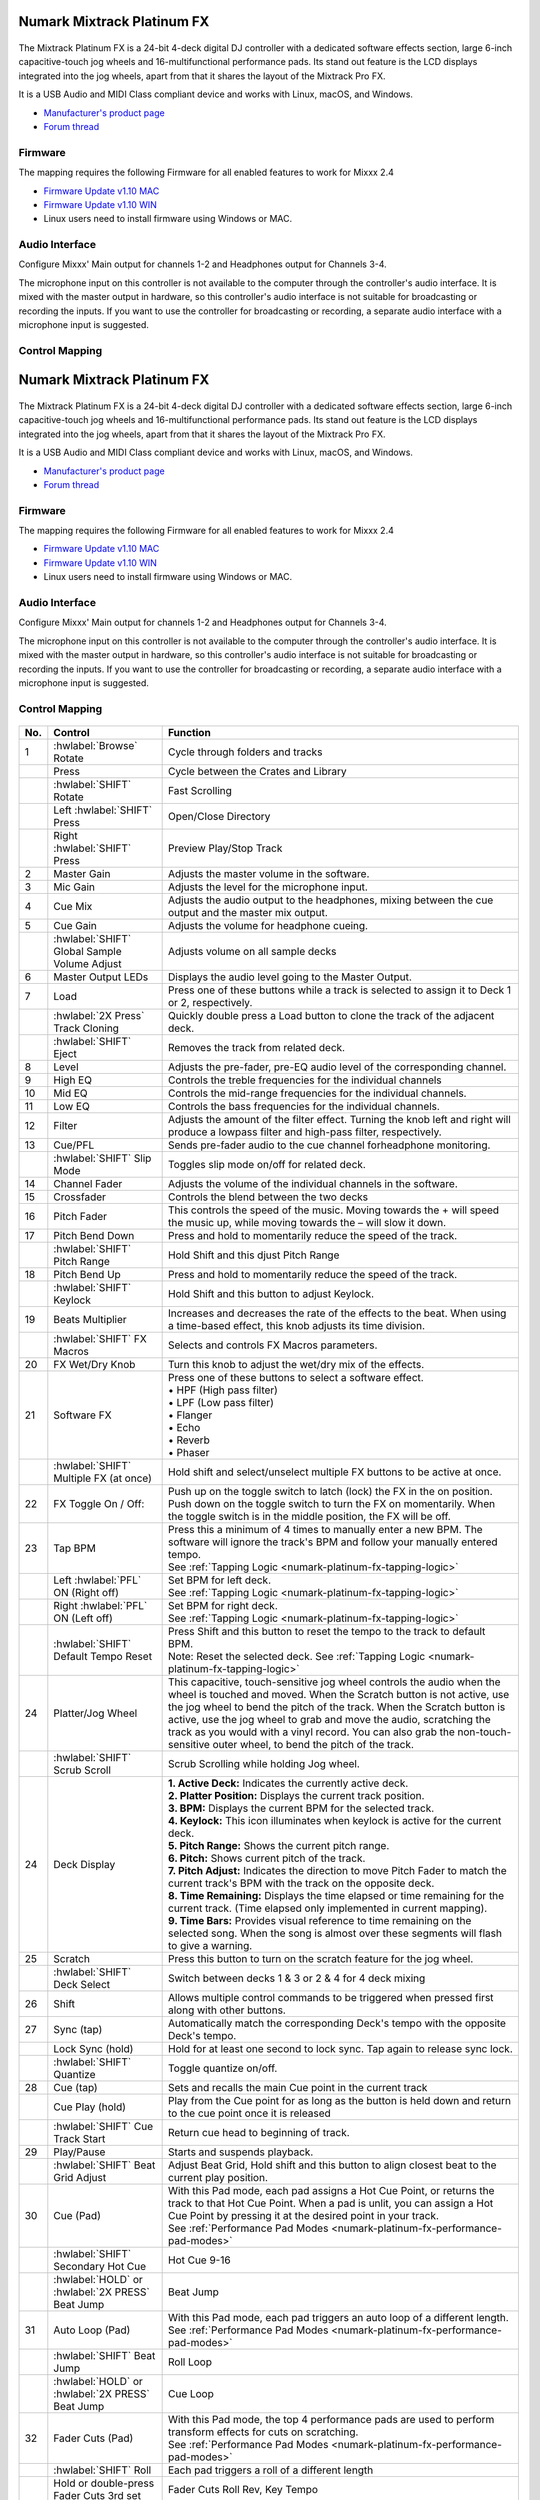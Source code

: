Numark Mixtrack Platinum FX
==============================

.. figure:: ../../_static/controllers/numark_mixtrack_platinum_fx_toprow.png
   :align: center
   :width: 100%
   :figwidth: 100%
   :alt: Numark Mixtrack Playinum FX (schematic view)
   :figclass: pretty-figures


The Mixtrack Platinum FX is a 24-bit 4-deck digital DJ controller with a dedicated software effects section, large 6-inch capacitive-touch jog wheels and 16-multifunctional performance pads. Its stand out feature  is the LCD displays integrated into the jog wheels, apart from that it shares the layout of the Mixtrack Pro FX.

It is a USB Audio and MIDI Class compliant device and works with Linux, macOS, and Windows.

- `Manufacturer's product page <https://www.numark.com/product/mixtrack-platinum-fx>`__
- `Forum thread <https://mixxx.discourse.group/t/numark-mixtrack-platinum-fx-mapping/19985/215>`__

Firmware
--------

The mapping requires the following Firmware for all enabled features to work for Mixxx 2.4

-  `Firmware Update v1.10 MAC <https://cdn.inmusicbrands.com/Numark/MixtrackPlatinumFX/Mixtrack%20Platinum%20FX%20Firmware%201.10%20Mac.zip>`_
-  `Firmware Update v1.10 WIN <https://cdn.inmusicbrands.com/Numark/MixtrackPlatinumFX/Mixtrack%20Platinum%20FX%20Firmware%201.10%20Win.zip>`_
- Linux users need to install firmware using Windows or MAC.

Audio Interface
---------------

Configure Mixxx' Main output for channels 1-2 and Headphones output for Channels 3-4.

The microphone input on this controller is not available to the computer through the controller's audio interface. It is mixed with the master output in hardware, so this controller's audio interface is not suitable for broadcasting or recording the inputs. If you want to use the controller for broadcasting or recording, a separate audio interface with a microphone input is suggested.

Control Mapping
---------------

.. figure:: ../../_static/controllers/numark_mixtrack_platinum_fx.png
   :align: center
   :width: 100%
   :figwidth: 100%
   :alt: Numark Mixtrack Playinum FX (schematic view)
   :figclass: pretty-figures


Numark Mixtrack Platinum FX
==============================

.. figure:: ../../_static/controllers/numark_mixtrack_platinum_fx_top.jpg
   :align: center
   :width: 100%
   :figwidth: 100%
   :alt: Numark Mixtrack Playinum FX (schematic view)
   :figclass: pretty-figures


The Mixtrack Platinum FX is a 24-bit 4-deck digital DJ controller with a dedicated software effects section, large 6-inch capacitive-touch jog wheels and 16-multifunctional performance pads. Its stand out feature  is the LCD displays integrated into the jog wheels, apart from that it shares the layout of the Mixtrack Pro FX.

It is a USB Audio and MIDI Class compliant device and works with Linux, macOS, and Windows.

- `Manufacturer's product page <https://www.numark.com/product/mixtrack-platinum-fx>`__
- `Forum thread <https://mixxx.discourse.group/t/numark-mixtrack-platinum-fx-mapping/19985/215>`__

Firmware
--------

The mapping requires the following Firmware for all enabled features to work for Mixxx 2.4

-  `Firmware Update v1.10 MAC <https://cdn.inmusicbrands.com/Numark/MixtrackPlatinumFX/Mixtrack%20Platinum%20FX%20Firmware%201.10%20Mac.zip>`_
-  `Firmware Update v1.10 WIN <https://cdn.inmusicbrands.com/Numark/MixtrackPlatinumFX/Mixtrack%20Platinum%20FX%20Firmware%201.10%20Win.zip>`_
- Linux users need to install firmware using Windows or MAC.

Audio Interface
---------------

Configure Mixxx' Main output for channels 1-2 and Headphones output for Channels 3-4.

The microphone input on this controller is not available to the computer through the controller's audio interface. It is mixed with the master output in hardware, so this controller's audio interface is not suitable for broadcasting or recording the inputs. If you want to use the controller for broadcasting or recording, a separate audio interface with a microphone input is suggested.

Control Mapping
---------------

.. figure:: ../../_static/controllers/numark_mixtrack_platinum_fx.svg
   :align: center
   :width: 100%
   :figwidth: 100%
   :alt: Numark Mixtrack Playinum FX (schematic view)
   :figclass: pretty-figures


=======  ==============================================  ===============================================================
No.      Control                                         Function
=======  ==============================================  ===============================================================
1        :hwlabel:`Browse` Rotate                        Cycle through folders and tracks
|        Press                                           Cycle between the Crates and Library
|        :hwlabel:`SHIFT` Rotate                         Fast Scrolling
|        Left :hwlabel:`SHIFT` Press                     Open/Close Directory
|        Right :hwlabel:`SHIFT` Press                    Preview Play/Stop Track
2        Master Gain                                     Adjusts the master volume in the software.
3        Mic Gain                                        Adjusts the level for the microphone input.
4        Cue Mix                                         Adjusts the audio output to the headphones, mixing between the cue output and the master mix output.
5        Cue Gain                                        Adjusts the volume for headphone cueing.
|        :hwlabel:`SHIFT` Global Sample Volume Adjust    Adjusts volume on all sample decks
6        Master Output LEDs                              Displays the audio level going to the Master Output.
7        Load                                            Press one of these buttons while a track is selected to assign it to Deck 1 or 2, respectively.
|        :hwlabel:`2X Press` Track Cloning               Quickly double press a Load button to clone the track of the adjacent deck.
|        :hwlabel:`SHIFT` Eject                          Removes the track from related deck.
8        Level                                           Adjusts the pre-fader, pre-EQ audio level of the corresponding channel.
9        High EQ                                         Controls the treble frequencies for the individual channels
10       Mid EQ                                          Controls the mid-range frequencies for the individual channels.
11       Low EQ                                          Controls the bass frequencies for the individual channels.
12       Filter                                          Adjusts the amount of the filter effect. Turning the knob left and right will produce a lowpass filter and high-pass filter, respectively.
13       Cue/PFL                                         Sends pre-fader audio to the cue channel forheadphone monitoring.
|        :hwlabel:`SHIFT` Slip Mode                      Toggles slip mode on/off for related deck.
14       Channel Fader                                   Adjusts the volume of the individual channels in the software.
15       Crossfader                                      Controls the blend between the two decks
16       Pitch Fader                                     This controls the speed of the music. Moving towards the + will speed the music up, while moving towards the – will slow it down.
17       Pitch Bend Down                                 Press and hold to momentarily reduce the speed of the track.
|        :hwlabel:`SHIFT` Pitch Range                    Hold Shift and this djust Pitch Range
18       Pitch Bend Up                                   Press and hold to momentarily reduce the speed of the track.
|        :hwlabel:`SHIFT` Keylock                        Hold Shift and this button to adjust Keylock.
19       Beats Multiplier                                Increases and decreases the rate of the effects to the beat. When using a time-based effect, this knob adjusts its time division.
|        :hwlabel:`SHIFT` FX Macros                      Selects and controls FX Macros parameters.
20       FX Wet/Dry Knob                                 Turn this knob to adjust the wet/dry mix of the effects.
21       Software FX                                     | Press one of these buttons to select a software effect.
                                                         | • HPF (High pass filter)
                                                         | • LPF (Low pass filter)
                                                         | • Flanger
                                                         | • Echo
                                                         | • Reverb
                                                         | • Phaser
|        :hwlabel:`SHIFT` Multiple FX (at once)          Hold shift and select/unselect multiple FX buttons to be active at once.
22       FX Toggle On / Off:                             Push up on the toggle switch to latch (lock) the FX in the on position. Push down on the toggle switch to turn the FX on momentarily. When the toggle switch is in the middle position, the FX will be off.
23       Tap BPM                                         | Press this a minimum of 4 times to manually enter a new BPM. The software will ignore the track's BPM and follow your manually entered tempo.
                                                         | See :ref:`Tapping Logic <numark-platinum-fx-tapping-logic>`
|        Left :hwlabel:`PFL` ON (Right off)              | Set BPM for left deck.
                                                         | See :ref:`Tapping Logic <numark-platinum-fx-tapping-logic>`
|        Right :hwlabel:`PFL` ON (Left off)              | Set BPM for right deck.
                                                         | See :ref:`Tapping Logic <numark-platinum-fx-tapping-logic>`
|        :hwlabel:`SHIFT` Default Tempo Reset            | Press Shift and this button to reset the tempo to the track to default BPM.
                                                         | Note: Reset the selected deck. See :ref:`Tapping Logic <numark-platinum-fx-tapping-logic>`
24       Platter/Jog Wheel                               This capacitive, touch-sensitive jog wheel controls the audio when the wheel is touched and moved. When the Scratch button is not active, use the jog wheel to bend the pitch of the track. When the Scratch button is active, use the jog wheel to grab and move the audio, scratching the track as you would with a vinyl record. You can also grab the non-touch-sensitive outer wheel, to bend the pitch of the track.
|        :hwlabel:`SHIFT` Scrub Scroll                   Scrub Scrolling while holding Jog wheel.
24       Deck Display                                    | **1. Active Deck:** Indicates the currently active deck.
                                                         | **2. Platter Position:** Displays the current track position.
                                                         | **3. BPM:** Displays the current BPM for the selected track.
                                                         | **4. Keylock:** This icon illuminates when keylock is active for the current deck.
                                                         | **5. Pitch Range:** Shows the current pitch range.
                                                         | **6. Pitch:** Shows current pitch of the track.
                                                         | **7. Pitch Adjust:** Indicates the direction to move Pitch Fader to match the current track's BPM with the track on the opposite deck.
                                                         | **8. Time Remaining:** Displays the time elapsed or time remaining for the current track. (Time elapsed only implemented in current mapping).
                                                         | **9. Time Bars:** Provides visual reference to time remaining on the selected song. When the song is almost over these segments will flash to give a warning.
25       Scratch                                         Press this button to turn on the scratch feature for the jog wheel.
|        :hwlabel:`SHIFT` Deck Select                    Switch between decks 1 & 3 or 2 & 4 for 4 deck mixing
26       Shift                                           Allows multiple control commands to be triggered when pressed first along with other buttons.
27       Sync (tap)                                      Automatically match the corresponding Deck's tempo with the opposite Deck's tempo.
|        Lock Sync (hold)                                Hold for at least one second to lock sync. Tap again to release sync lock.
|        :hwlabel:`SHIFT` Quantize                       Toggle quantize on/off.
28       Cue (tap)                                       Sets and recalls the main Cue point in the current track
|        Cue Play (hold)                                 Play from the Cue point for as long as the button is held down and return to the cue point once it is released
|        :hwlabel:`SHIFT` Cue Track Start                Return cue head to beginning of track.
29       Play/Pause                                      Starts and suspends playback.
|        :hwlabel:`SHIFT` Beat Grid Adjust               Adjust Beat Grid, Hold shift and this button to align closest beat to the current play position.
30       Cue (Pad)                                       | With this Pad mode, each pad assigns a Hot Cue Point, or returns the track to that Hot Cue Point. When a pad is unlit, you can assign a Hot Cue Point by pressing it at the desired point in your track.
                                                         | See :ref:`Performance Pad Modes <numark-platinum-fx-performance-pad-modes>`
|        :hwlabel:`SHIFT` Secondary Hot Cue              Hot Cue 9-16
|        | :hwlabel:`HOLD` or :hwlabel:`2X PRESS`        Beat Jump
         | Beat Jump
31       Auto Loop (Pad)                                 | With this Pad mode, each pad triggers an auto loop of a different length.
                                                         | See :ref:`Performance Pad Modes <numark-platinum-fx-performance-pad-modes>`
|        :hwlabel:`SHIFT` Beat Jump                      Roll Loop
|        | :hwlabel:`HOLD` or :hwlabel:`2X PRESS`        Cue Loop
         | Beat Jump
32       Fader Cuts (Pad)                                | With this Pad mode, the top 4 performance pads are used to perform transform effects for cuts on scratching.
                                                         | See :ref:`Performance Pad Modes <numark-platinum-fx-performance-pad-modes>`
|        :hwlabel:`SHIFT` Roll                           Each pad triggers a roll of a different length
|        | Hold or double-press                          Fader Cuts Roll Rev, Key Tempo
         | Fader Cuts 3rd set
33       Sampler 1-8 (Pad)                               | With this Pad mode, each pad triggers a sample in the software.
                                                         | See :ref:`Performance Pad Modes <numark-platinum-fx-performance-pad-modes>`
|        :hwlabel:`SHIFT` Sampler 9-16                   Selects layer 2 of samples - Performance pads then trigger samples 9-16.
|        | Hold or double-press                          Pitch Play
         | Pitch Play
34       Performance Pads                                | The pads are used to trigger loop points or samples depending on the Pad mode setting.
                                                         | See :ref:`Performance Pad Modes <numark-platinum-fx-performance-pad-modes>`
35       Loop On/Off                                     Press to activate auto loop on/off.
|        :hwlabel:`SHIFT` Re-Loop                        Triggers a re-loop
36       Loop 1/2                                        | Press this button when a loop is active to decrease the loop size by half.
|        :hwlabel:`SHIFT` Loop In (Manual Loop)          Set the Loop In point for a manual loop.
37       Loop x2                                         Press this button when a loop is active to double the loop size.
|        :hwlabel:`SHIFT` Loop Out (Manual Loop)         Set the Loop Out point for a manual loop.
=======  ==============================================  ===============================================================

..

.. _numark-platinum-fx-performance-pad-modes:

Performance Pad Modes
---------------------

The pads are for controlling cue's, loops, and samples via various modes. To select a mode, select a Pad Mode button (Cue, Auto Loop, Fader Cuts & Sample) to assign that functionality to the 8 pads. An LED under the pad, indicates the currently selected mode.

Further to the NORMAL Pad Mode, 2 additional layers of functionality, SHIFT & ALTERNATE is also provided, as shown in the matrix below.


========================================  ====================  ===============  ===============  ======================  ===============
Function                                  Mode                  Cue              Auto Loop        Fader Cuts              Samples
========================================  ====================  ===============  ===============  ======================  ===============
Normal                                    | Primary             Hot Cue 1-8      Auto Loop        Fader Cuts              Sample 1-8
                                          |
                                          | • (LED On)                                            Transport
:hwlabel:`SHIFT`                          | Secondary Mode      Hot Cue 9-16     Roll Loop        Fader Cuts 8            Sample 9-16
                                          |
                                          | • (LED Slow Blink)
:hwlabel:`Hold` or :hwlabel:`2X PRESS`    | Alternative Mode     Beat Jump        Cue Loop         Fader Cuts              Pitch Play
                                          |                                                        Roll Rev, Key Tempo
                                          | • (LED Fast Blink)
========================================  ====================  ===============  ===============  ======================  ===============

..

**NOTE:** Within these modes initiated by SHIFT, the SHIFT button can be further used as an action or function for the individual pads.

.. _numark-platinum-fx-pad-loop-lengths:

**Pad Loop Lengths**

===============  ===============  ===============  ===============
Pad 1            Pad 2            Pad 3            Pad 4
===============  ===============  ===============  ===============
1 beat           2 beat           4 beat           8 beat
===============  ===============  ===============  ===============

..

**Cue Mode & Layers**

.. csv-table::
   :header: "Mode", "Pad Function", "Shift function"
   :widths: 40 50 50

   "Normal

   • (LED On)", "**Cue Pad 1-8**

   Each pad assigns a Hot Cue Point, or returns the track to that Hot Cue Point. When a pad is unlit, you can assign a Hot Cue Point by pressing it at the desired point in your track.", "**Remove Cue**

   Hold and selecting pad, removes that cue point."
   ":hwlabel:`SHIFT`

   Secondary Mode

   • (LED Slow Blink)", "**Cue 9-16**

   Same as Normal mode", "**Remove Cue**

   Hold and selecting pad, removes that cue point."
   ":hwlabel:`Hold` or :hwlabel:`2X PRESS`

   Alternative Mode

   • (LED Fast Blink)", "**Beat Jump**

   Lets you move forwards in a track in predefined pad beat increments while staying in sync and on time.

   See :ref:`Pad Loop Lengths <numark-platinum-fx-pad-loop-lengths>`", "**Reverse Beat Jump**

   Holding and selecting pad, let's you move backwards in a track in predefined pad beat increments while staying in sync and on time

   See :ref:`Pad Loop Lengths <numark-platinum-fx-pad-loop-lengths>`"
..


**Auto Loop Mode & Layers**

.. csv-table::
   :header: "Mode", "Pad Function", "Shift function"
   :widths: 40 50 50

   "Normal

   • (LED On)", "**Auto Loop8**

   Activates a loop section of pre-determined pad beat lengths, which loops automatically.", "**Roll Loop (Hold shift)**

   Hold and selecting pad, performs a standard Auto Loop, but when the loop is turned off the playback position is returned to the position where it would be, if it had not entered the loop."
   ":hwlabel:`SHIFT`

   Secondary Mode

   • (LED Slow Blink)", "**Roll Loop (Hold shift)**

   Performs a standard Auto Loop, but when the loop is turned off the playback position is returned to the position where it would be, if it had not entered the loop.", "**Auto Loop**

   Hold and selecting pad, Activates a loop section of pre-determined pad beat lengths, which loops automatically."
   ":hwlabel:`Hold` or :hwlabel:`2X PRESS`

   Alternative Mode

   • (LED Fast Blink)", "**Cue Loop**

   Pressing the button jumps to the relative hot cue (1-8) and activates a loop (the same length as if the loop button was pressed).

   TIP: Adjust loop length with dedicated loop controls half or double.", "**Cue Loop Roll & Slip**

   Hold and selecting pad, additionally activates slip mode, and does a roll at the cue point, then releasing the button, resumes where it would have been."
..

**Fader Cuts Mode & Layers**

.. csv-table::
   :header: "Mode", "Pad Function", "Shift (as Pad Action)"
   :widths: 40 50 50

   "Normal

   • (LED On)", "**Fader Cuts (Pad 1-4)**


   The pads will mute and unmute the deck's audio signal in a way that emulates crossfader movements toward that deck.

   (P1-4) Standard Fader Cuts (Click Flares)

   **(P5-8) Factory Functions**

   P5 – Stutter / Repeat

   P6 – Start / Previous Track

   P7 – Rewind

   P8 – Fast Forward", "*Note: Shift + Pad Mode* buttons, puts decks into an alternate pad layer. In that layer shift can be further used as an pad action for the individual pads."
   ":hwlabel:`SHIFT`

   Secondary Mode

   • (LED Slow Blink)", "(P1-4) Standard Fader Cuts

   (P5-8) Extended Fader Cuts", ""
   ":hwlabel:`Hold` or :hwlabel:`2X PRESS`

   Alternative Mode

   • (LED Fast Blink)", "(P1-4) Standard Fader Cuts

   (P5) – Reverse Roll (Censor)

   (P6) – Reverse Toggle (Censor)

   (P7) – Key sync to deck

   (P8) – Tap Tempo.", "(P5-8) Various Fader Cuts

   (P7) – Reset Key sync

   (P8) – Reset Tap Tempo."
..

**Sample Mode & Layers**

.. csv-table::
   :header: "Mode", "Pad Function", "Shift function"
   :widths: 40 50 50

   "Normal

   • (LED On)", "(P1-8) Play Sample", "**Stop Playback/Load Sample**

   Hold and selecting pad, Stop Playback or Load Sample if the slot is empty."
   ":hwlabel:`SHIFT`

   Secondary Mode

   • (LED Slow Blink)", "(P9-16) Play Sample", "**Stop Playback/Load Sample**

   Hold and selecting pad, Stop Playback or Load Sample if the slot is empty."
   ":hwlabel:`Hold` or :hwlabel:`2X PRESS`

   Alternative Mode

   • (LED Fast Blink)", "**Pitch Play (P1-4)**

   Play a single cue Point at variable pitches.

   Note

   • Only One Cue at a time

   • Deleting cue point in Pitch Play Mode not possible,", "**Change Range**

   Hold and selecting SAMPLE, changes Range 3 ranges.

   **Change cue**

   Hold and selecting other cue point on Cue Pad changes cue."

.. _numark-platinum-fx-tapping-logic:

Tapping
-------

Logic for the tap button:

1. If only one deck is loaded, the BPM control will be assigned to the loaded deck.

2. If both decks are loaded (only 1 PFL ON):

   A. One deck with active PFL, the BPM button will be assigned to the deck with active PFL.

3. If both deck is loaded (Both PFL on the same state):

   A. The BPM button will be assigned to the deck the is playing.

   B. If both deck are playing, then BPM will control the deck with the lowest deck number

*Note:*
*BPM only controls the active deck*
*To help know which it is using when tapping BOTH up and down arrows on the deck are lit. As the first tap doesn't make any changes (you can't work out a bpm from one tap) it is safe to tap and hold the button and check which deck the arrows are showing on.*

**PADS**

The pads are for controlling cues, loops, and samples via various modes & layers. To select a mode, select a Pad Mode button (Cue, Auto Loop, Fader Cuts & Sample) to assign that functionality to the 8 pads. An LED under the pad section indicates the currently selected

.. Credit to PopHippy for creating the original PDF file.
